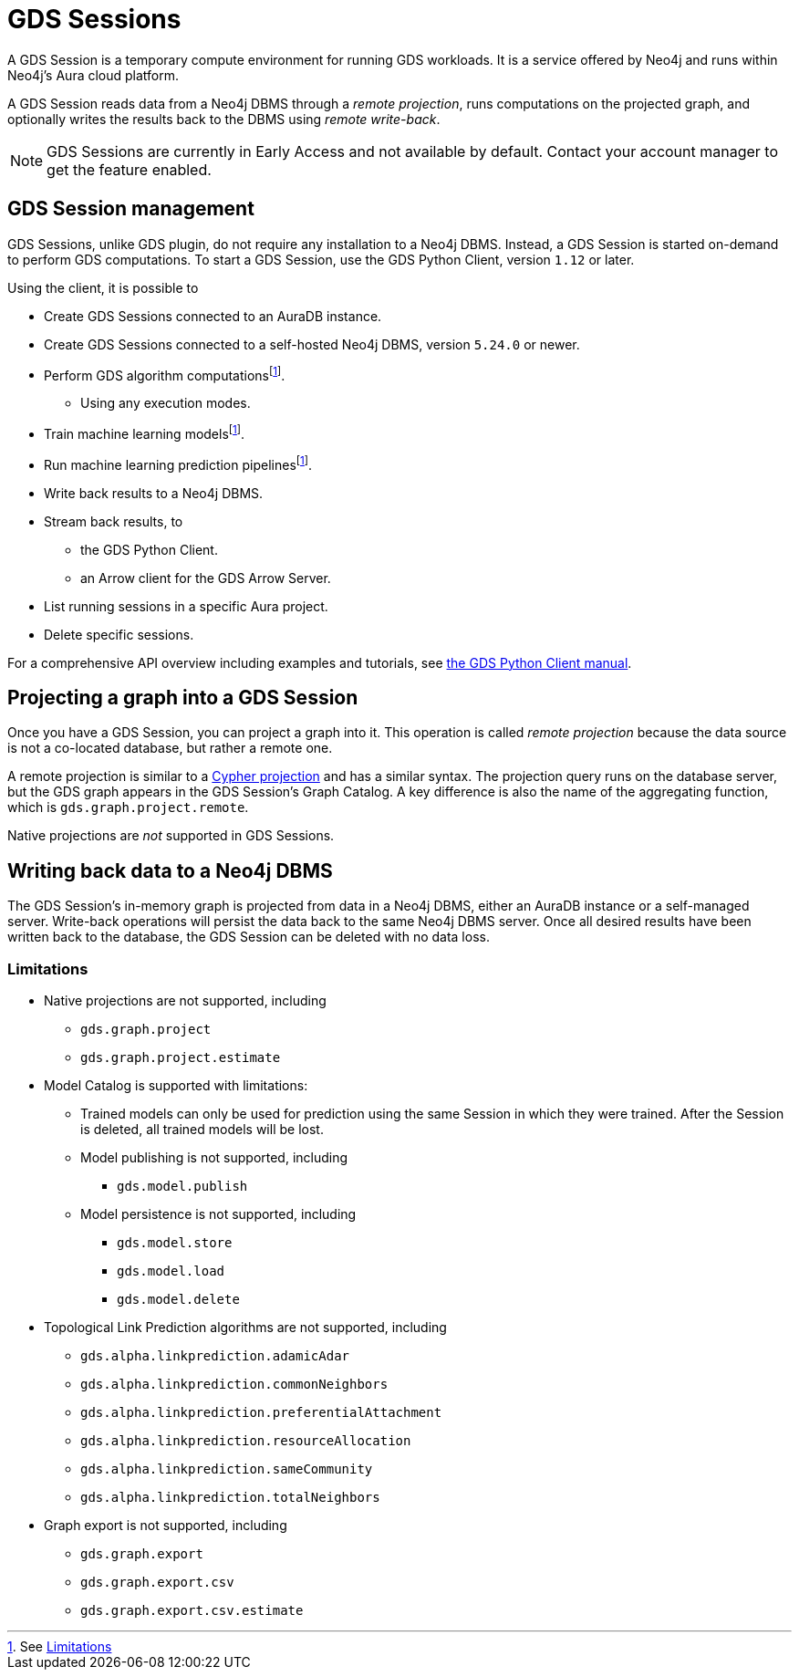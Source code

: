 = GDS Sessions

A GDS Session is a temporary compute environment for running GDS workloads.
It is a service offered by Neo4j and runs within Neo4j's Aura cloud platform.

A GDS Session reads data from a Neo4j DBMS through a _remote projection_, runs computations on the projected graph, and optionally writes the results back to the DBMS using _remote write-back_.

NOTE: GDS Sessions are currently in Early Access and not available by default. Contact your account manager to get the feature enabled.


== GDS Session management

GDS Sessions, unlike GDS plugin, do not require any installation to a Neo4j DBMS.
Instead, a GDS Session is started on-demand to perform GDS computations.
To start a GDS Session, use the GDS Python Client, version `1.12` or later.

Using the client, it is possible to

* Create GDS Sessions connected to an AuraDB instance.
* Create GDS Sessions connected to a self-hosted Neo4j DBMS, version `5.24.0` or newer.
* Perform GDS algorithm computationsfootnote:limitations[See <<Limitations>>].
** Using any execution modes.
* Train machine learning modelsfootnote:limitations[].
* Run machine learning prediction pipelinesfootnote:limitations[].
* Write back results to a Neo4j DBMS.
* Stream back results, to
** the GDS Python Client.
** an Arrow client for the GDS Arrow Server.
* List running sessions in a specific Aura project.
* Delete specific sessions.

For a comprehensive API overview including examples and tutorials, see link:https://neo4j.com/docs/graph-data-science-client/current/gds-session/[the GDS Python Client manual].


== Projecting a graph into a GDS Session

Once you have a GDS Session, you can project a graph into it.
This operation is called _remote projection_ because the data source is not a co-located database, but rather a remote one.

A remote projection is similar to a xref:management-ops/graph-creation/graph-project-cypher-projection.adoc[Cypher projection] and has a similar syntax.
The projection query runs on the database server, but the GDS graph appears in the GDS Session's Graph Catalog.
A key difference is also the name of the aggregating function, which is `gds.graph.project.remote`.

Native projections are _not_ supported in GDS Sessions.


== Writing back data to a Neo4j DBMS

The GDS Session's in-memory graph is projected from data in a Neo4j DBMS, either an AuraDB instance or a self-managed server.
Write-back operations will persist the data back to the same Neo4j DBMS server.
Once all desired results have been written back to the database, the GDS Session can be deleted with no data loss.


=== Limitations

* Native projections are not supported, including
** `gds.graph.project`
** `gds.graph.project.estimate`
* Model Catalog is supported with limitations:
** Trained models can only be used for prediction using the same Session in which they were trained.
After the Session is deleted, all trained models will be lost.
** Model publishing is not supported, including
*** `gds.model.publish`
** Model persistence is not supported, including
*** `gds.model.store`
*** `gds.model.load`
*** `gds.model.delete`
* Topological Link Prediction algorithms are not supported, including
** `gds.alpha.linkprediction.adamicAdar`
** `gds.alpha.linkprediction.commonNeighbors`
** `gds.alpha.linkprediction.preferentialAttachment`
** `gds.alpha.linkprediction.resourceAllocation`
** `gds.alpha.linkprediction.sameCommunity`
** `gds.alpha.linkprediction.totalNeighbors`
* Graph export is not supported, including
** `gds.graph.export`
** `gds.graph.export.csv`
** `gds.graph.export.csv.estimate`
